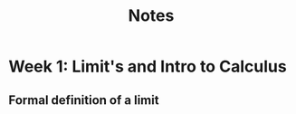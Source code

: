 #+TITLE: Notes
#+LATEX_HEADER: \usepackage{amsthm} \newtheorem{definition}{Definition}[section] \newcommand{\abs}[1]{\ensuremath{\mid #1 \mid}}


* Week 1: Limit's and Intro to Calculus
** Formal definition of a limit
\begin{defintion}
Let \(f\) be a function on an open interval, maps from a set \(D\) to \(\mathbb{R}\)

This function \(f\) has a limit \(b\) if

\begin{gather*}
\forall \epsilon > 0, \exists \delta > 0 \textrm{ such that }
\forall x \in D \\
\textrm{if } 0 < \abs{x - a} < \delta \\
\textrm{then } \abs{f(x) - b} < \epsilon \\
\end{gather*}
\end{defintion}
